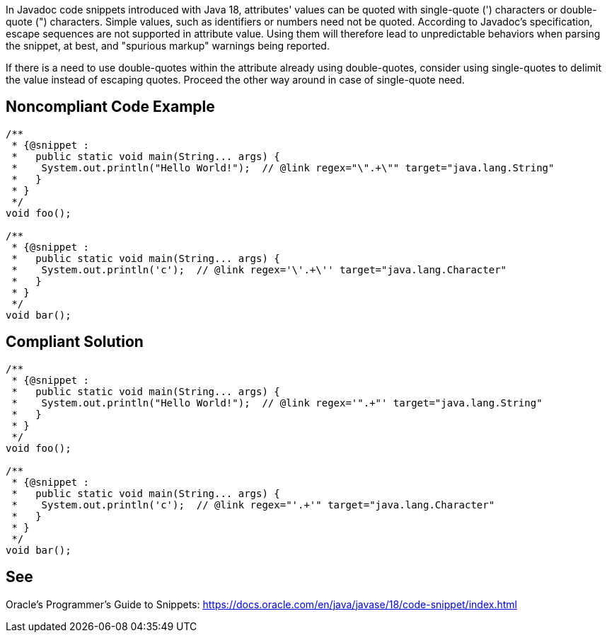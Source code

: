 In Javadoc code snippets introduced with Java 18, attributes' values can be quoted with single-quote (') characters or double-quote (") characters. Simple values, such as identifiers or numbers need not be quoted. According to Javadoc's specification, escape sequences are not supported in attribute value. Using them will therefore lead to unpredictable behaviors when parsing the snippet, at best, and "spurious markup" warnings being reported.

If there is a need to use double-quotes within the attribute already using double-quotes, consider using single-quotes to delimit the value instead of escaping quotes. Proceed the other way around in case of single-quote need.

== Noncompliant Code Example

[source,java]
----
/**
 * {@snippet :
 *   public static void main(String... args) {
 *    System.out.println("Hello World!");  // @link regex="\".+\"" target="java.lang.String"
 *   }
 * }
 */
void foo();

/**
 * {@snippet :
 *   public static void main(String... args) {
 *    System.out.println('c');  // @link regex='\'.+\'' target="java.lang.Character"
 *   }
 * }
 */
void bar();
----

== Compliant Solution

[source,java]
----
/**
 * {@snippet :
 *   public static void main(String... args) {
 *    System.out.println("Hello World!");  // @link regex='".+"' target="java.lang.String"
 *   }
 * }
 */
void foo();

/**
 * {@snippet :
 *   public static void main(String... args) {
 *    System.out.println('c');  // @link regex="'.+'" target="java.lang.Character"
 *   }
 * }
 */
void bar();
----

== See

Oracle’s Programmer's Guide to Snippets: https://docs.oracle.com/en/java/javase/18/code-snippet/index.html[https://docs.oracle.com/en/java/javase/18/code-snippet/index.html]

ifdef::env-github,rspecator-view[]

'''
== Implementation Specification
(visible only on this page)

=== Message

* In case of escaped double quotes: Use single-quotes to delimit the value instead of escaping double-quotes.
* In case of escaped single quotes: Use double-quotes to delimit the value instead of escaping single-quotes.

=== Highlighting

* Primary: attribute value including the quotes

=== Quickfix

Only possible if there is no mix of quotes and double quotes within the value (this should not compile on javadoc side anyway)

* In case of escaped double quotes: Replace starting and ending double-quotes by single-quotes, and remove escapes from double-quotes within the value.
* In case of escaped single quotes: Replace starting and ending single-quotes by double-quotes, and remove escapes from single-quotes within the value.

endif::env-github,rspecator-view[]
